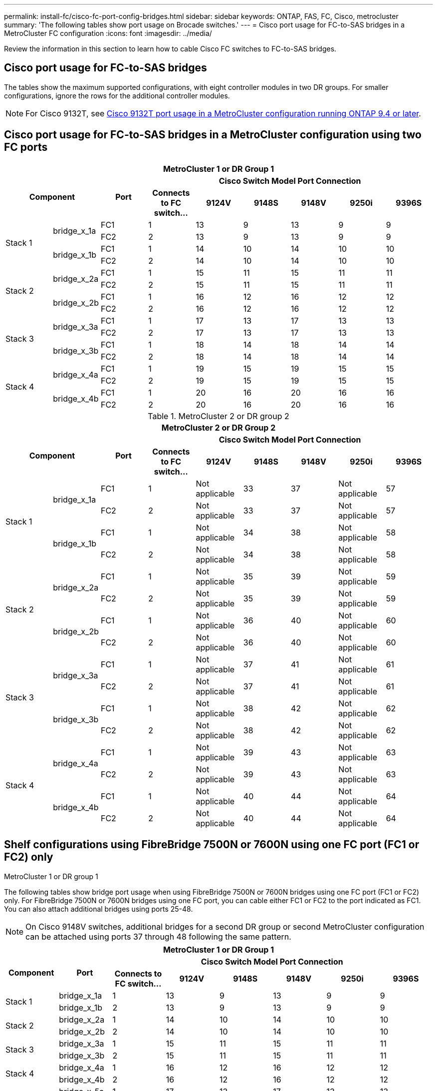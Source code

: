 ---
permalink: install-fc/cisco-fc-port-config-bridges.html
sidebar: sidebar
keywords:  ONTAP, FAS, FC, Cisco, metrocluster
summary: 'The following tables show port usage on Brocade switches.'
---
= Cisco port usage for FC-to-SAS bridges in a MetroCluster FC configuration 
:icons: font
:imagesdir: ../media/

[.lead]
Review the information in this section to learn how to cable Cisco FC switches to  FC-to-SAS bridges. 

== Cisco port usage for FC-to-SAS bridges

The tables show the maximum supported configurations, with eight controller modules in two DR groups. For smaller configurations, ignore the rows for the additional controller modules.

NOTE: For Cisco 9132T, see <<cisco_9132t_port,Cisco 9132T port usage in a MetroCluster configuration running ONTAP 9.4 or later>>.

== Cisco port usage for FC-to-SAS bridges in a MetroCluster configuration using two FC ports

|===

9+^h| MetroCluster 1 or DR Group 1
2.2+h| Component .2+h| Port 6+h| Cisco Switch Model Port Connection
h| Connects to FC switch... h| 9124V h| 9148S h| 9148V	h| 9250i h|9396S

.4+a|
Stack 1
.2+a|
bridge_x_1a
a|
FC1
a|
1
a|
13
a|
9
a|
13
a|
9
a|
9
a|
FC2
a|
2
a|
13
a|
9
a|
13
a|
9
a|
9
.2+a|
bridge_x_1b
a|
FC1
a|
1
a|
14
a|
10
a|
14
a|
10
a|
10
a|
FC2
a|
2
a|
14
a|
10
a|
14
a|
10
a|
10
.4+a|
Stack 2
.2+a|
bridge_x_2a
a|
FC1
a|
1
a|
15
a|
11
a|
15
a|
11
a|
11
a|
FC2
a|
2
a|
15
a|
11
a|
15
a|
11
a|
11
.2+a|
bridge_x_2b
a|
FC1
a|
1
a|
16
a|
12
a|
16
a|
12
a|
12
a|
FC2
a|
2
a|
16
a|
12
a|
16
a|
12
a|
12
.4+a|
Stack 3
.2+a|
bridge_x_3a
a|
FC1
a|
1
a|
17
a|
13
a|
17
a|
13
a|
13
a|
FC2
a|
2
a|
17
a|
13
a|
17
a|
13
a|
13
.2+a|
bridge_x_3b
a|
FC1
a|
1
a|
18
a|
14
a|
18
a|
14
a|
14
a|
FC2
a|
2
a|
18
a|
14
a|
18
a|
14
a|
14
.4+a|
Stack 4
.2+a|
bridge_x_4a
a|
FC1
a|
1
a|
19
a|
15
a|
19
a|
15
a|
15
a|
FC2
a|
2
a|
19
a|
15
a|
19
a|
15
a|
15
.2+a|
bridge_x_4b
a|
FC1
a|
1
a|
20
a|
16
a|
20
a|
16
a|
16
a|
FC2
a|
2
a|
20
a|
16
a|
20
a|
16
a|
16
|===

.MetroCluster 2 or DR group 2

|===

9+^h| MetroCluster 2 or DR Group 2
2.2+h| Component .2+h| Port 6+h| Cisco Switch Model Port Connection
h| Connects to FC switch... h| 9124V h| 9148S h| 9148V	h| 9250i h|9396S

.4+a|
Stack 1
.2+a|
bridge_x_1a
a|
FC1
a|
1
a|
Not applicable
a|
33
a|
37
a|
Not applicable
a|
57
a|
FC2
a|
2
a|
Not applicable
a|
33
a|
37
a|
Not applicable
a|
57
.2+a|
bridge_x_1b
a|
FC1
a|
1
a|
Not applicable
a|
34
a|
38
a|
Not applicable
a|
58
a|
FC2
a|
2
a|
Not applicable
a|
34
a|
38
a|
Not applicable
a|
58
.4+a|
Stack 2
.2+a|
bridge_x_2a
a|
FC1
a|
1
a|
Not applicable
a|
35
a|
39
a|
Not applicable
a|
59
a|
FC2
a|
2
a|
Not applicable
a|
35
a|
39
a|
Not applicable
a|
59
.2+a|
bridge_x_2b
a|
FC1
a|
1
a|
Not applicable
a|
36
a|
40
a|
Not applicable
a|
60
a|
FC2
a|
2
a|
Not applicable
a|
36
a|
40
a|
Not applicable
a|
60
.4+a|
Stack 3
.2+a|
bridge_x_3a
a|
FC1
a|
1
a|
Not applicable
a|
37
a|
41
a|
Not applicable
a|
61
a|
FC2
a|
2
a|
Not applicable
a|
37
a|
41
a|
Not applicable
a|
61
.2+a|
bridge_x_3b
a|
FC1
a|
1
a|
Not applicable
a|
38
a|
42
a|
Not applicable
a|
62
a|
FC2
a|
2
a|
Not applicable
a|
38
a|
42
a|
Not applicable
a|
62
.4+a|
Stack 4
.2+a|
bridge_x_4a
a|
FC1
a|
1
a|
Not applicable
a|
39
a|
43
a|
Not applicable
a|
63
a|
FC2
a|
2
a|
Not applicable
a|
39
a|
43
a|
Not applicable
a|
63
.2+a|
bridge_x_4b
a|
FC1
a|
1
a|
Not applicable
a|
40
a|
44
a|
Not applicable
a|
64
a|
FC2
a|
2
a|
Not applicable
a|
40
a|
44
a|
Not applicable
a|
64
|===

== Shelf configurations using FibreBridge 7500N or 7600N using one FC port (FC1 or FC2) only

.MetroCluster 1 or DR group 1

The following tables show bridge port usage when using FibreBridge 7500N or 7600N bridges using one FC port (FC1 or FC2) only. For FibreBridge 7500N or 7600N bridges using one FC port, you can cable either FC1 or FC2 to the port indicated as FC1. You can also attach additional bridges using ports 25-48.

NOTE: On Cisco 9148V switches, additional bridges for a second DR group or second MetroCluster configuration can be attached using ports 37 through 48 following the same pattern.

|===

8+^h| MetroCluster 1 or DR Group 1
.2+h| Component .2+h| Port 6+h| Cisco Switch Model Port Connection
h| Connects to FC switch... h| 9124V h| 9148S h| 9148V	h| 9250i h|9396S

.2+a|
Stack 1
a|
bridge_x_1a
a|
1
a|
13
a|
9
a|
13
a|
9
a|
9
a|
bridge_x_1b
a|
2
a|
13
a|
9
a|
13
a|
9
a|
9
.2+a|
Stack 2
a|
bridge_x_2a
a|
1
a|
14
a|
10
a|
14
a|
10
a|
10
a|
bridge_x_2b
a|
2
a|
14
a|
10
a|
14
a|
10
a|
10
.2+a|
Stack 3
a|
bridge_x_3a
a|
1
a|
15
a|
11
a|
15
a|
11
a|
11
a|
bridge_x_3b
a|
2
a|
15
a|
11
a|
15
a|
11
a|
11
.2+a|
Stack 4
a|
bridge_x_4a
a|
1
a|
16
a|
12
a|
16
a|
12
a|
12
a|
bridge_x_4b
a|
2
a|
16
a|
12
a|
16
a|
12
a|
12
.2+a|
Stack 5
a|
bridge_x_5a
a|
1
a|
17
a|
13
a|
17
a|
13
a|
13
a|
bridge_x_5b
a|
2
a|
17
a|
13
a|
17
a|
13
a|
13
.2+a|
Stack 6
a|
bridge_x_6a
a|
1
a|
18
a|
14
a|
18
a|
14
a|
14
a|
bridge_x_6b
a|
2
a|
18
a|
14
a|
18
a|
14
a|
14
.2+a|
Stack 7
a|
bridge_x_7a
a|
1
a|
19
a|
15
a|
19
a|
15
a|
15
a|
bridge_x_7b
a|
2
a|
19
a|
15
a|
19
a|
15
a|
15
.2+a|
Stack 8
a|
bridge_x_8a
a|
1
a|
20
a|
16
a|
20
a|
16
a|
16
a|
bridge_x_8b
a|
2
a|
20
a|
16
a|
20
a|
16
a|
16

|===

.MetroCluster 2 or DR group 2

The following table shows the supported shelf configurations in MetroCluster 2 or DR Group 2 for FibreBridge 7500N or 7600N bridges using one FC port (FC1 or FC2) only. You should be aware of the following when using this configuration table:

|===

8+^h| MetroCluster 1 or DR Group 1
.2+h| Component .2+h| Port 6+h| Cisco Switch Model Port Connection
h| Connects to FC switch... h| 9124V h| 9148S h| 9148V	h| 9250i h|9396S

.2+a|
Stack 1
a|
bridge_x_1a
a|
1
a|
Not applicable
a|
33
a|
37
a|
Not applicable
a|
57
a|
bridge_x_1b
a|
2
a|
Not applicable
a|
33
a|
37
a|
Not applicable
a|
57
.2+a|
Stack 2
a|
bridge_x_2a
a|
1
a|
Not applicable
a|
34
a|
38
a|
Not applicable
a|
58
a|
bridge_x_2b
a|
2
a|
Not applicable
a|
34
a|
38
a|
Not applicable
a|
58
.2+a|
Stack 3
a|
bridge_x_3a
a|
1
a|
Not applicable
a|
35
a|
39
a|
Not applicable
a|
59
a|
bridge_x_3b
a|
2
a|
Not applicable
a|
35
a|
39
a|
Not applicable
a|
59
.2+a|
Stack 4
a|
bridge_x_4a
a|
1
a|
Not applicable
a|
36
a|
40
a|
Not applicable
a|
60
a|
bridge_x_4b
a|
2
a|
Not applicable
a|
36
a|
40
a|
Not applicable
a|
60
.2+a|
Stack 5
a|
bridge_x_5a
a|
1
a|
Not applicable
a|
37
a|
41
a|
Not applicable
a|
61
a|
bridge_x_5b
a|
2
a|
Not applicable
a|
37
a|
41
a|
Not applicable
a|
61
.2+a|
Stack 6
a|
bridge_x_6a
a|
1
a|
Not applicable
a|
38
a|
42
a|
Not applicable
a|
62
a|
bridge_x_6b
a|
2
a|
Not applicable
a|
38
a|
42
a|
Not applicable
a|
62
.2+a|
Stack 7
a|
bridge_x_7a
a|
1
a|
Not applicable
a|
39
a|
43
a|
Not applicable
a|
63
a|
bridge_x_7b
a|
2
a|
Not applicable
a|
39
a|
43
a|
Not applicable
a|
63
.2+a|
Stack 8
a|
bridge_x_8a
a|
1
a|
Not applicable
a|
40
a|
44
a|
Not applicable
a|
64
a|
bridge_x_8b
a|
2
a|
Not applicable
a|
40
a|
44
a|
Not applicable
a|
64

|===



